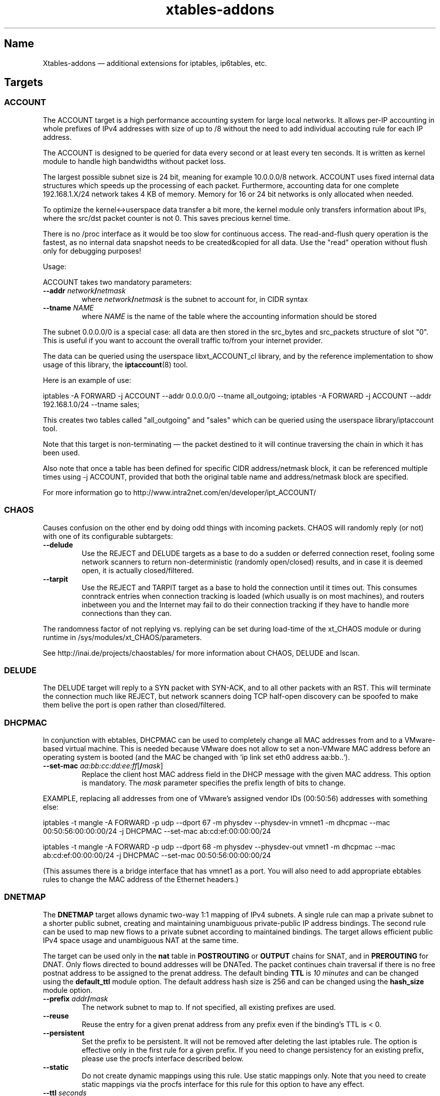 .TH xtables-addons 8 "" "" "v2.14 (2017-11-22)"
.SH Name
Xtables-addons \(em additional extensions for iptables, ip6tables, etc.
.SH Targets
.\" @TARGET@
.SS ACCOUNT
The ACCOUNT target is a high performance accounting system for large
local networks. It allows per-IP accounting in whole prefixes of IPv4
addresses with size of up to /8 without the need to add individual
accouting rule for each IP address.
.PP
The ACCOUNT is designed to be queried for data every second or at
least every ten seconds. It is written as kernel module to handle high
bandwidths without packet loss.
.PP
The largest possible subnet size is 24 bit, meaning for example 10.0.0.0/8
network. ACCOUNT uses fixed internal data structures
which speeds up the processing of each packet. Furthermore,
accounting data for one complete 192.168.1.X/24 network takes 4 KB of
memory. Memory for 16 or 24 bit networks is only allocated when
needed.
.PP
To optimize the kernel<->userspace data transfer a bit more, the
kernel module only transfers information about IPs, where the src/dst
packet counter is not 0. This saves precious kernel time.
.PP
There is no /proc interface as it would be too slow for continuous access.
The read-and-flush query operation is the fastest, as no internal data
snapshot needs to be created&copied for all data. Use the "read"
operation without flush only for debugging purposes!
.PP
Usage:
.PP
ACCOUNT takes two mandatory parameters:
.TP
\fB\-\-addr\fR \fInetwork\fP\fB/\fP\fInetmask\fR
where \fInetwork\fP\fB/\fP\fInetmask\fP is the subnet to account for, in CIDR syntax
.TP
\fB\-\-tname\fP \fINAME\fP
where \fINAME\fP is the name of the table where the accounting information
should be stored
.PP
The subnet 0.0.0.0/0 is a special case: all data are then stored in the src_bytes
and src_packets structure of slot "0". This is useful if you want
to account the overall traffic to/from your internet provider.
.PP
The data can be queried using the userspace libxt_ACCOUNT_cl library,
and by the reference implementation to show usage of this library,
the \fBiptaccount\fP(8) tool.
.PP
Here is an example of use:
.PP
iptables \-A FORWARD \-j ACCOUNT \-\-addr 0.0.0.0/0 \-\-tname all_outgoing;
iptables \-A FORWARD \-j ACCOUNT \-\-addr 192.168.1.0/24 \-\-tname sales;
.PP
This creates two tables called "all_outgoing" and "sales" which can be
queried using the userspace library/iptaccount tool.
.PP
Note that this target is non-terminating \(em the packet destined to it
will continue traversing the chain in which it has been used.
.PP
Also note that once a table has been defined for specific CIDR address/netmask
block, it can be referenced multiple times using \-j ACCOUNT, provided
that both the original table name and address/netmask block are specified.
.PP
For more information go to http://www.intra2net.com/en/developer/ipt_ACCOUNT/
.SS CHAOS
.PP
Causes confusion on the other end by doing odd things with incoming packets.
CHAOS will randomly reply (or not) with one of its configurable subtargets:
.TP
\fB\-\-delude\fP
Use the REJECT and DELUDE targets as a base to do a sudden or deferred
connection reset, fooling some network scanners to return non-deterministic
(randomly open/closed) results, and in case it is deemed open, it is actually
closed/filtered.
.TP
\fB\-\-tarpit\fP
Use the REJECT and TARPIT target as a base to hold the connection until it
times out. This consumes conntrack entries when connection tracking is loaded
(which usually is on most machines), and routers inbetween you and the Internet
may fail to do their connection tracking if they have to handle more
connections than they can.
.PP
The randomness factor of not replying vs. replying can be set during load-time
of the xt_CHAOS module or during runtime in /sys/modules/xt_CHAOS/parameters.
.PP
See http://inai.de/projects/chaostables/ for more information
about CHAOS, DELUDE and lscan.
.SS DELUDE
.PP
The DELUDE target will reply to a SYN packet with SYN-ACK, and to all other
packets with an RST. This will terminate the connection much like REJECT, but
network scanners doing TCP half-open discovery can be spoofed to make them
belive the port is open rather than closed/filtered.
.SS DHCPMAC
.PP
In conjunction with ebtables, DHCPMAC can be used to completely change all MAC
addresses from and to a VMware-based virtual machine. This is needed because
VMware does not allow to set a non-VMware MAC address before an operating
system is booted (and the MAC be changed with `ip link set eth0 address
aa:bb..`).
.TP
\fB\-\-set\-mac\fP \fIaa:bb:cc:dd:ee:ff\fP[\fB/\fP\fImask\fP]
Replace the client host MAC address field in the DHCP message with the given
MAC address. This option is mandatory. The \fImask\fP parameter specifies the
prefix length of bits to change.
.PP
EXAMPLE, replacing all addresses from one of VMware's assigned vendor IDs
(00:50:56) addresses with something else:
.PP
iptables \-t mangle \-A FORWARD \-p udp \-\-dport 67 \-m physdev
\-\-physdev\-in vmnet1 \-m dhcpmac \-\-mac 00:50:56:00:00:00/24 \-j DHCPMAC
\-\-set\-mac ab:cd:ef:00:00:00/24
.PP
iptables \-t mangle \-A FORWARD \-p udp \-\-dport 68 \-m physdev
\-\-physdev\-out vmnet1 \-m dhcpmac \-\-mac ab:cd:ef:00:00:00/24 \-j DHCPMAC
\-\-set\-mac 00:50:56:00:00:00/24
.PP
(This assumes there is a bridge interface that has vmnet1 as a port. You will
also need to add appropriate ebtables rules to change the MAC address of the
Ethernet headers.)
.SS DNETMAP
.PP
The \fBDNETMAP\fR target allows dynamic two-way 1:1 mapping of IPv4 subnets. A
single rule can map a private subnet to a shorter public subnet, creating and
maintaining unambiguous private-public IP address bindings. The second rule can
be used to map new flows to a private subnet according to maintained bindings.
The target allows efficient public IPv4 space usage and unambiguous NAT at the
same time.
.PP
The target can be used only in the \fBnat\fR table in \fBPOSTROUTING\fR or
\fBOUTPUT\fR chains for SNAT, and in \fBPREROUTING\fR for DNAT. Only flows
directed to bound addresses will be DNATed. The packet continues chain
traversal if there is no free postnat address to be assigned to the prenat
address. The default binding \fBTTL\fR is \fI10 minutes\fR and can be changed
using the \fBdefault_ttl\fR module option. The default address hash size is 256
and can be changed using the \fBhash_size\fR module option.
.TP
\fB\-\-prefix\fR \fIaddr\fR\fB/\fR\fImask\fR
The network subnet to map to. If not specified, all existing prefixes are used.
.TP
\fB\-\-reuse\fR
Reuse the entry for a given prenat address from any prefix even if the
binding's TTL is < 0.
.TP
\fB\-\-persistent\fR
Set the prefix to be persistent. It will not be removed after deleting the last
iptables rule. The option is effective only in the first rule for a given
prefix. If you need to change persistency for an existing prefix, please use
the procfs interface described below.
.TP
\fB\-\-static\fR
Do not create dynamic mappings using this rule. Use static mappings only. Note
that you need to create static mappings via the procfs interface for this rule
for this option to have any effect.
.TP
\fB\-\-ttl\fR \fIseconds\fR
Reset the binding's TTL value to \fIseconds\fR. If a negative value is
specified, the binding's TTL is kept unchanged. If this option is not
specified, then the default TTL value (600s) is used.
.PP
\fB* /proc interface\fR
.PP
The module creates the following entries for each new specified subnet:
.TP
\fB/proc/net/xt_DNETMAP/\fR\fIsubnet\fR\fB_\fR\fImask\fR
Contains the binding table for the given \fIsubnet/mask\fP. Each line contains
\fBprenat address\fR, \fBpostnat address\fR, \fBttl\fR (seconds until the entry
times out), \fBlasthit\fR (last hit to the entry in seconds relative to system
boot time). Please note that the \fBttl\fR and \fBlasthit\fR entries contain an
'\fBS\fR' in case of a static binding.
.TP
\fB/proc/net/xt_DNETMAP/\fR\fIsubnet\fR\fB_\fR\fImask\fR\fB_stat\fR
Contains statistics for a given \fIsubnet/mask\fP. The line contains four
numerical values separated by spaces. The first one is the number of currently
used dynamic addresses (bindings with negative TTL excluded), the second one is
the number of static assignments, the third one is the number of all usable
addresses in the subnet, and the fourth one is the mean \fBTTL\fR value for all
active entries. If the prefix has the persistent flag set, it will be noted as
fifth entry.
.PP
The following write operations are supported via the procfs interface:
.TP
echo "+\fIprenat-address\fR:\fIpostnat-address\fR" >\fB/proc/net/xt_DNETMAP/subnet_mask\fR
Adds a static binding between the prenat and postnap address. If
postnat_address is already bound, any previous binding will be timed out
immediately. A static binding is never timed out.
.TP
echo "\-\fIaddress\fR" >\fB/proc/net/xt_DNETMAP/subnet_mask\fR
Removes the binding with \fIaddress\fR as prenat or postnat address. If the
removed binding is currently static, it will make the entry available for
dynamic allocation.
.TP
echo "+persistent" >\fB/proc/net/xt_DNETMAP/subnet_mask\fR
Sets the persistent flag for the prefix. It is useful if you do not want
bindings to get flushed when the firewall is restarted. You can check if the
prefix is persistent by printing the contents of
\fB/proc/net/xt_DNETMAP/\fR\fIsubnet\fR\fB_\fR\fImask\fR\fB_stat\fR.
.TP
echo "\-persistent" >\fB/proc/net/xt_DNETMAP/subnet_mask\fR
Unsets the persistent flag for the prefix. In this mode, the prefix will be
deleted if the last iptables rule for that prefix is removed.
.TP
echo "flush" >\fB/proc/net/xt_DNETMAP/subnet_mask\fR
Flushes all bindings for the specific prefix. All static entries are also
flushed and become available for dynamic bindings.
.PP
Note! Entries are removed if the last iptables rule for a specific prefix is
deleted unless the persistent flag is set.
.PP
\fB* Logging\fR
.PP
The module logs binding add/timeout events to klog. This behaviour can be
disabled using the \fBdisable_log\fR module parameter.
.PP
\fB* Examples\fR
.PP
\fB1.\fR Map subnet 192.168.0.0/24 to subnets 20.0.0.0/26. SNAT only:
.PP
iptables \-t nat \-A POSTROUTING \-s 192.168.0.0/24 \-j DNETMAP \-\-prefix 20.0.0.0/26
.PP
Active hosts from the 192.168.0.0/24 subnet are mapped to 20.0.0.0/26. If the
packet from a not yet bound prenat address hits the rule and there are no free
or timed-out (TTL<0) entries in prefix 20.0.0.0/28, then a notice is logged to
klog and chain traversal continues. If packet from an already-bound prenat
address hits the rule, the binding's TTL value is reset to default_ttl and SNAT
is performed.
.PP
\fB2.\fR Use of \fB\-\-reuse\fR and \fB\-\-ttl\fR switches, multiple rule
interaction:
.PP
iptables \-t nat \-A POSTROUTING \-s 192.168.0.0/24 \-j DNETMAP \-\-prefix
20.0.0.0/26 \-\-reuse \-\-ttl 200
.PP
iptables \-t nat \-A POSTROUTING \-s 192.168.0.0/24 \-j DNETMAP \-\-prefix 30.0.0.0/26
.PP
Active hosts from 192.168.0.0/24 subnet are mapped to 20.0.0.0/26 with TTL =
200 seconds. If there are no free addresses in first prefix, the next one
(30.0.0.0/26) is used with the default TTL. It is important to note that the
first rule SNATs all flows whose source address is already actively bound
(TTL>0) to ANY prefix. The \fB\-\-reuse\fR parameter makes this functionality
work even for inactive (TTL<0) entries.
.PP
If both subnets are exhausted, then chain traversal continues.
.PP
\fB3.\fR Map 192.168.0.0/24 to subnets 20.0.0.0/26 in a bidirectional way:
.PP
iptables \-t nat \-A POSTROUTING \-s 192.168.0.0/24 \-j DNETMAP \-\-prefix 20.0.0.0/26
.PP
iptables \-t nat \-A PREROUTING \-j DNETMAP
.PP
If the host 192.168.0.10 generates some traffic, it gets bound to first free
address in the subnet \(em 20.0.0.0. Now, any traffic directed to 20.0.0.0 gets
DNATed to 192.168.0.10 as long as there is an active (TTL>0) binding. There is
no need to specify \fB\-\-prefix\fR parameter in a PREROUTING rule, because
this way, it DNATs traffic to all active prefixes. You could specify the prefix
you would like to make DNAT work for a specific prefix only.
.PP
\fB4.\fR Map 192.168.0.0/24 to subnets 20.0.0.0/26 with static assignments
only:
.PP
iptables \-t nat \-A POSTROUTING \-s 192.168.0.0/24 \-j DNETMAP \-\-prefix 20.0.0.0/26
\-\-static
.PP
echo "+192.168.0.10:20.0.0.1" >/proc/net/xt_DNETMAP/20.0.0.0_26
.br
echo "+192.168.0.11:20.0.0.2" >/proc/net/xt_DNETMAP/20.0.0.0_26
.br
echo "+192.168.0.51:20.0.0.3" >/proc/net/xt_DNETMAP/20.0.0.0_26
.PP
This configuration will allow only preconfigured static bindings to work due to
the \fBstatic\fR rule option. Without this flag, dynamic bindings would be
created using non-static entries.
.PP
\fB5.\fR Persistent prefix:
.PP
iptables \-t nat \-A POSTROUTING \-s 192.168.0.0/24 \-j DNETMAP \-\-prefix 20.0.0.0/26
\-\-persistent
.br
\fBor\fR
.br
iptables \-t nat \-A POSTROUTING \-s 192.168.0.0/24 \-j DNETMAP \-\-prefix 20.0.0.0/26
.br
echo "+persistent" >/proc/net/xt_DNETMAP/20.0.0.0_26
.PP
Now, we can check the persistent flag of the prefix:
.br
cat /proc/net/xt_DNETMAP/20.0.0.0_26
.br
0 0 64 0 \fBpersistent\fR
.PP
Flush the iptables nat table and see that prefix is still in existence:
.br
iptables \-F \-t nat
.br
ls \-l /proc/net/xt_DNETMAP
.br
\-rw\-r\-\-r\-\- 1 root root 0 06\-10 09:01 20.0.0.0_26
.br
\-rw\-r\-\-r\-\- 1 root root 0 06\-10 09:01 20.0.0.0_26_stat
.
.SS ECHO
.PP
The \fBECHO\fP target will send back all packets it received. It serves as an
examples for an Xtables target.
.PP
ECHO takes no options.
.SS IPMARK
.PP
Allows you to mark a received packet basing on its IP address. This
can replace many mangle/mark entries with only one, if you use
firewall based classifier.
.PP
This target is to be used inside the \fBmangle\fP table.
.TP
\fB\-\-addr\fP {\fBsrc\fP|\fBdst\fP}
Select source or destination IP address as a basis for the mark.
.TP
\fB\-\-and\-mask\fP \fImask\fP
Perform bitwise AND on the IP address and this bitmask.
.TP
\fB\-\-or\-mask\fP \fImask\fP
Perform bitwise OR on the IP address and this bitmask.
.TP
\fB\-\-shift\fP \fIvalue\fP
Shift addresses to the right by the given number of bits before taking it
as a mark. (This is done before ANDing or ORing it.) This option is needed
to select part of an IPv6 address, because marks are only 32 bits in size.
.PP
The order of IP address bytes is reversed to meet "human order of bytes":
192.168.0.1 is 0xc0a80001. At first the "AND" operation is performed, then
"OR".
.PP
Examples:
.PP
We create a queue for each user, the queue number is adequate
to the IP address of the user, e.g.: all packets going to/from 192.168.5.2
are directed to 1:0502 queue, 192.168.5.12 -> 1:050c etc.
.PP
We have one classifier rule:
.IP
tc filter add dev eth3 parent 1:0 protocol ip fw
.PP
Earlier we had many rules just like below:
.IP
iptables \-t mangle \-A POSTROUTING \-o eth3 \-d 192.168.5.2 \-j MARK
\-\-set\-mark 0x10502
.IP
iptables \-t mangle \-A POSTROUTING \-o eth3 \-d 192.168.5.3 \-j MARK
\-\-set\-mark 0x10503
.PP
Using IPMARK target we can replace all the mangle/mark rules with only one:
.IP
iptables \-t mangle \-A POSTROUTING \-o eth3 \-j IPMARK \-\-addr dst
\-\-and\-mask 0xffff \-\-or\-mask 0x10000
.PP
On the routers with hundreds of users there should be significant load
decrease (e.g. twice).
.PP
(IPv6 example) If the source address is of the form
2001:db8:45:1d:20d:93ff:fe9b:e443 and the resulting mark should be 0x93ff,
then a right-shift of 16 is needed first:
.IP
\-t mangle \-A PREROUTING \-s 2001:db8::/32 \-j IPMARK \-\-addr src \-\-shift
16 \-\-and\-mask 0xFFFF
.SS LOGMARK
.PP
The LOGMARK target will log packet and connection marks to syslog.
.TP
\fB\-\-log\-level\fR \fIlevel\fR
A logging level between 0 and 8 (inclusive).
.TP
\fB\-\-log\-prefix\fR \fIstring\fR
Prefix log messages with the specified prefix; up to 29 bytes long, and useful
for distinguishing messages in the logs.
.SS SYSRQ
.PP
The SYSRQ target allows to remotely trigger sysrq on the local machine over the
network. This can be useful when vital parts of the machine hang, for example
an oops in a filesystem causing locks to be not released and processes to get
stuck as a result \(em if still possible, use /proc/sysrq-trigger. Even when
processes are stuck, interrupts are likely to be still processed, and as such,
sysrq can be triggered through incoming network packets.
.PP
The xt_SYSRQ implementation uses a salted hash and a sequence number to prevent
network sniffers from either guessing the password or replaying earlier
requests. The initial sequence number comes from the time of day so you will
have a small window of vulnerability should time go backwards at a reboot.
However, the file /sys/module/xt_SYSREQ/seqno can be used to both query and
update the current sequence number. Also, you should limit as to who can issue
commands using \fB\-s\fP and/or \fB\-m mac\fP, and also that the destination is
correct using \fB\-d\fP (to protect against potential broadcast packets),
noting that it is still short of MAC/IP spoofing:
.IP
\-A INPUT \-s 10.10.25.1 \-m mac \-\-mac\-source aa:bb:cc:dd:ee:ff \-d
10.10.25.7 \-p udp \-\-dport 9 \-j SYSRQ
.IP
(with IPsec) \-A INPUT \-s 10.10.25.1 \-d 10.10.25.7 \-m policy \-\-dir in
\-\-pol ipsec \-\-proto esp \-\-tunnel\-src 10.10.25.1 \-\-tunnel\-dst
10.10.25.7 \-p udp \-\-dport 9 \-j SYSRQ
.PP
You should also limit the rate at which connections can be received to limit
the CPU time taken by illegal requests, for example:
.IP
\-A INPUT \-s 10.10.25.1 \-m mac \-\-mac\-source aa:bb:cc:dd:ee:ff \-d
10.10.25.7 \-p udp \-\-dport 9 \-m limit \-\-limit 5/minute \-j SYSRQ
.PP
This extension does not take any options. The \fB\-p udp\fP options are
required.
.PP
The SYSRQ password can be changed through
/sys/module/xt_SYSRQ/parameters/password, for example:
.IP
echo \-n "password" >/sys/module/xt_SYSRQ/parameters/password
.PP
The module will not respond to sysrq requests until a password has been set.
.PP
Alternatively, the password may be specified at modprobe time, but this is
insecure as people can possible see it through ps(1). You can use an option
line in e.g. /etc/modprobe.d/xt_sysrq if it is properly guarded, that is, only
readable by root.
.IP
options xt_SYSRQ password=cookies
.PP
The hash algorithm can also be specified as a module option, for example, to
use SHA-256 instead of the default SHA-1:
.IP
options xt_SYSRQ hash=sha256
.PP
The xt_SYSRQ module is normally silent unless a successful request is received,
but the \fIdebug\fP module parameter can be used to find exactly why a
seemingly correct request is not being processed.
.PP
To trigger SYSRQ from a remote host, just use socat:
.PP
.nf
sysrq_key="s"  # the SysRq key(s)
password="password"
seqno="$(date +%s)"
salt="$(dd bs=12 count=1 if=/dev/urandom 2>/dev/null |
    openssl enc \-base64)"
ipaddr="2001:0db8:0000:0000:0000:ff00:0042:8329"
req="$sysrq_key,$seqno,$salt"
req="$req,$(echo \-n "$req,$ipaddr,$password" | sha1sum | cut \-c1\-40)"

echo "$req" | socat stdin udp\-sendto:$ipaddr:9
.fi
.PP
See the Linux docs for possible sysrq keys. Important ones are: re(b)oot,
power(o)ff, (s)ync filesystems, (u)mount and remount readonly. More than one
sysrq key can be used at once, but bear in mind that, for example, a sync may
not complete before a subsequent reboot or poweroff.
.PP
An IPv4 address should have no leading zeros, an IPv6 address should
be in the full expanded form (as shown above). The debug option will cause
output to be emitted in the same form.
.PP
The hashing scheme should be enough to prevent mis-use of SYSRQ in many
environments, but it is not perfect: take reasonable precautions to
protect your machines.
.SS TARPIT
.PP
Captures and holds incoming TCP connections using no local per-connection
resources.
.PP
TARPIT only works at the TCP level, and is totally application agnostic. This
module will answer a TCP request and play along like a listening server, but
aside from sending an ACK or RST, no data is sent. Incoming packets are ignored
and dropped. The attacker will terminate the session eventually. This module
allows the initial packets of an attack to be captured by other software for
inspection. In most cases this is sufficient to determine the nature of the
attack.
.PP
This offers similar functionality to LaBrea
<http://www.hackbusters.net/LaBrea/> but does not require dedicated hardware or
IPs. Any TCP port that you would normally DROP or REJECT can instead become a
tarpit.
.TP
\fB\-\-tarpit\fP
This mode completes a connection with the attacker but limits the window size
to 0, thus keeping the attacker waiting long periods of time. While he is
maintaining state of the connection and trying to continue every 60-240
seconds, we keep none, so it is very lightweight. Attempts to close the
connection are ignored, forcing the remote side to time out the connection in
12-24 minutes. This mode is the default.
.TP
\fB\-\-honeypot\fP
This mode completes a connection with the attacker, but signals a normal window
size, so that the remote side will attempt to send data, often with some very
nasty exploit attempts. We can capture these packets for decoding and further
analysis. The module does not send any data, so if the remote expects an
application level response, the game is up.
.TP
\fB\-\-reset\fP
This mode is handy because we can send an inline RST (reset). It has no other
function.
.PP
To tarpit connections to TCP port 80 destined for the current machine:
.IP
\-A INPUT \-p tcp \-m tcp \-\-dport 80 \-j TARPIT
.PP
To significantly slow down Code Red/Nimda-style scans of unused address space,
forward unused ip addresses to a Linux box not acting as a router (e.g. "ip
route 10.0.0.0 255.0.0.0 ip.of.linux.box" on a Cisco), enable IP forwarding on
the Linux box, and add:
.IP
\-A FORWARD \-p tcp \-j TARPIT
.IP
\-A FORWARD \-j DROP
.PP
NOTE:
If you use the conntrack module while you are using TARPIT, you should also use
unset tracking on the packet, or the kernel will unnecessarily allocate
resources for each TARPITted connection. To TARPIT incoming connections to the
standard IRC port while using conntrack, you could:
.IP
\-t raw \-A PREROUTING \-p tcp \-\-dport 6667 \-j CT \-\-notrack
.IP
\-A INPUT \-p tcp \-\-dport 6667 \-j NFLOG
.IP
\-A INPUT \-p tcp \-\-dport 6667 \-j TARPIT
.SH Matches
.\" @MATCHES@
.SS condition
.PP
This matches if a specific condition variable is (un)set.
.TP
[\fB!\fP] \fB\-\-condition\fP \fIname\fP
Match on boolean value stored in /proc/net/nf_condition/\fIname\fP.
.SS dhcpmac
.TP
\fB\-\-mac\fP \fIaa:bb:cc:dd:ee:ff\fP[\fB/\fP\fImask\fP]
Matches the DHCP "Client Host" address (a MAC address) in a DHCP message.
\fImask\fP specifies the prefix length of the initial portion to match.
.SS fuzzy
.PP
This module matches a rate limit based on a fuzzy logic controller (FLC).
.TP
\fB\-\-lower\-limit\fP \fInumber\fP
Specifies the lower limit, in packets per second.
.TP
\fB\-\-upper\-limit\fP \fInumber\fP
Specifies the upper limit, also in packets per second.
.SS geoip
.PP
Match a packet by its source or destination country.
.TP
[\fB!\fP] \fB\-\-src\-cc\fP, \fB\-\-source\-country\fP \fIcountry\fP[\fB,\fP\fIcountry\fP\fB...\fP]
Match packet coming from (one of) the specified country(ies)
.TP
[\fB!\fP] \fB\-\-dst\-cc\fP, \fB\-\-destination\-country\fP \fIcountry\fP[\fB,\fP\fIcountry\fP\fB...\fP]
Match packet going to (one of) the specified country(ies)
.TP
NOTE:
The country is inputed by its ISO-3166 code.
.PP
The extra files you will need is the binary database files. They are generated
from a country-subnet database with the geoip_build_db.pl tool that is shipped
with the source package, and which should be available in compiled packages in
/usr/lib(exec)/xtables-addons/. The first command retrieves CSV files from
MaxMind, while the other two build packed bisectable range files:
.PP
mkdir \-p /usr/share/xt_geoip; cd /tmp; $path/to/xt_geoip_dl;
.PP
$path/to/xt_geoip_build \-D /usr/share/xt_geoip GeoIP*.csv;
.PP
The shared library is hardcoded to look in these paths, so use them.
.SS gradm
.PP
This module matches packets based on grsecurity RBAC status.
.TP
[\fB!\fP] \fB\-\-enabled\fP
Matches packets if grsecurity RBAC is enabled.
.TP
[\fB!\fP] \fB\-\-disabled\fP
Matches packets if grsecurity RBAC is disabled.
.SS iface
.PP
Allows you to check interface states. First, an interface needs to be selected
for comparison. Exactly one option of the following three must be specified:
.TP
\fB\-\-iface\fP \fIname\fP
Check the states on the given interface.
.TP
\fB\-\-dev\-in\fP
Check the states on the interface on which the packet came in. If the input
device is not set, because for example you are using \-m iface in the OUTPUT
chain, this submatch returns false.
.TP
\fB\-\-dev\-out\fP
Check the states on the interface on which the packet will go out. If the
output device is not set, because for example you are using \-m iface in the
INPUT chain, this submatch returns false.
.PP
Following that, one can select the interface properties to check for:
.TP
[\fB!\fP] \fB\-\-up\fP, [\fB!\fP] \fB\-\-down\fP
Check the UP flag.
.TP
[\fB!\fP] \fB\-\-broadcast\fP
Check the BROADCAST flag.
.TP
[\fB!\fP] \fB\-\-loopback\fP
Check the LOOPBACK flag.
.TP
[\fB!\fP] \fB\-\-pointtopoint\fP
Check the POINTTOPOINT flag.
.TP
[\fB!\fP] \fB\-\-running\fP
Check the RUNNING flag. Do NOT rely on it!
.TP
[\fB!\fP] \fB\-\-noarp\fP, [\fB!\fP] \fB\-\-arp\fP
Check the NOARP flag.
.TP
[\fB!\fP] \fB\-\-promisc\fP
Check the PROMISC flag.
.TP
[\fB!\fP] \fB\-\-multicast\fP
Check the MULTICAST flag.
.TP
[\fB!\fP] \fB\-\-dynamic\fP
Check the DYNAMIC flag.
.TP
[\fB!\fP] \fB\-\-lower\-up\fP
Check the LOWER_UP flag.
.TP
[\fB!\fP] \fB\-\-dormant\fP
Check the DORMANT flag.
.SS ipp2p
.PP
This module matches certain packets in P2P flows. It is not
designed to match all packets belonging to a P2P connection \(em
use IPP2P together with CONNMARK for this purpose.
.PP
Use it together with \-p tcp or \-p udp to search these protocols
only or without \-p switch to search packets of both protocols.
.PP
IPP2P provides the following options, of which one or more may be specified
on the command line:
.TP
\fB\-\-edk\fP
Matches as many eDonkey/eMule packets as possible.
.TP
\fB\-\-kazaa\fP
Matches as many KaZaA packets as possible.
.TP
\fB\-\-gnu\fP
Matches as many Gnutella packets as possible.
.TP
\fB\-\-dc\fP
Matches as many Direct Connect packets as possible.
.TP
\fB\-\-bit\fP
Matches BitTorrent packets.
.TP
\fB\-\-apple\fP
Matches AppleJuice packets.
.TP
\fB\-\-soul\fP
Matches some SoulSeek packets. Considered as beta, use careful!
.TP
\fB\-\-winmx\fP
Matches some WinMX packets. Considered as beta, use careful!
.TP
\fB\-\-ares\fP
Matches Ares and AresLite packets. Use together with \-j DROP only.
.TP
\fB\-\-debug\fP
Prints some information about each hit into kernel logfile. May
produce huge logfiles so beware!
.PP
Note that ipp2p may not (and often, does not) identify all packets that are
exchanged as a result of running filesharing programs.
.PP
There is more information on http://ipp2p.org/ , but it has not been updated
since September 2006, and the syntax there is different from the ipp2p.c
provided in Xtables-addons; most importantly, the \-\-ipp2p flag was removed
due to its ambiguity to match "all known" protocols.
.SS ipv4options
.PP
The "ipv4options" module allows to match against a set of IPv4 header options.
.TP
\fB\-\-flags\fP [\fB!\fP]\fIsymbol\fP[\fB,\fP[\fB!\fP]\fIsymbol...\fP]
Specify the options that shall appear or not appear in the header. Each
symbol specification is delimited by a comma, and a '!' can be prefixed to
a symbol to negate its presence. Symbols are either the name of an IPv4 option
or its number. See examples below.
.TP
\fB\-\-any\fP
By default, all of the flags specified must be present/absent, that is, they
form an AND condition. Use the \-\-any flag instead to use an OR condition
where only at least one symbol spec must be true.
.PP
Known symbol names (and their number):
.PP
1 \(em \fBnop\fP
.PP
2 \(em \fBsecurity\fP \(em RFC 1108
.PP
3 \(em \fBlsrr\fP \(em Loose Source Routing, RFC 791
.PP
4 \(em \fBtimestamp\fP \(em RFC 781, 791
.PP
7 \(em \fBrecord\-route\fP \(em RFC 791
.PP
9 \(em \fBssrr\fP \(em Strict Source Routing, RFC 791
.PP
11 \(em \fBmtu\-probe\fP \(em RFC 1063
.PP
12 \(em \fBmtu\-reply\fP \(em RFC 1063
.PP
18 \(em \fBtraceroute\fP \(em RFC 1393
.PP
20 \(em \fBrouter-alert\fP \(em RFC 2113
.PP
Examples:
.PP
Match packets that have both Timestamp and NOP:
\-m ipv4options \-\-flags nop,timestamp
.PP
~ that have either of Timestamp or NOP, or both:
\-\-flags nop,timestamp \-\-any
.PP
~ that have Timestamp and no NOP: \-\-flags '!nop,timestamp'
.PP
~ that have either no NOP or a timestamp (or both conditions):
\-\-flags '!nop,timestamp' \-\-any
.SS length2
.PP
This module matches the length of a packet against a specific value or range of
values.
.TP
[\fB!\fR] \fB\-\-length\fR \fIlength\fR[\fB:\fR\fIlength\fR]
Match exact length or length range.
.TP
\fB\-\-layer3\fR
Match the layer3 frame size (e.g. IPv4/v6 header plus payload).
.TP
\fB\-\-layer4\fR
Match the layer4 frame size (e.g. TCP/UDP header plus payload).
.TP
\fB\-\-layer5\fR
Match the layer5 frame size (e.g. TCP/UDP payload, often called layer7).
.PP
If no \-\-layer* option is given, \-\-layer3 is assumed by default. Note that
using \-\-layer5 may not match a packet if it is not one of the recognized
types (currently TCP, UDP, UDPLite, ICMP, AH and ESP) or which has no 5th
layer.
.SS lscan
.PP
Detects simple low-level scan attempts based upon the packet's contents.
(This is
different from other implementations, which also try to match the rate of new
connections.) Note that an attempt is only discovered after it has been carried
out, but this information can be used in conjunction with other rules to block
the remote host's future connections. So this match module will match on the
(probably) last packet the remote side will send to your machine.
.TP
\fB\-\-stealth\fR
Match if the packet did not belong to any known TCP connection
(Stealth/FIN/XMAS/NULL scan).
.TP
\fB\-\-synscan\fR
Match if the connection was a TCP half-open discovery (SYN scan), i.e. the
connection was torn down after the 2nd packet in the 3-way handshake.
.TP
\fB\-\-cnscan\fR
Match if the connection was a TCP full open discovery (connect scan), i.e. the
connection was torn down after completion of the 3-way handshake.
.TP
\fB\-\-grscan\fR
Match if data in the connection only flew in the direction of the remote side,
e.g. if the connection was terminated after a locally running daemon sent its
identification. (E.g. openssh, smtp, ftpd.) This may falsely trigger on
warranted single-direction data flows, usually bulk data transfers such as
FTP DATA connections or IRC DCC. Grab Scan Detection should only be used on
ports where a protocol runs that is guaranteed to do a bidirectional exchange
of bytes.
.PP
NOTE: Some clients (Windows XP for example) may do what looks like a SYN scan,
so be advised to carefully use xt_lscan in conjunction with blocking rules,
as it may lock out your very own internal network.
.SS psd
.PP
Attempt to detect TCP and UDP port scans. This match was derived from
Solar Designer's scanlogd.
.TP
\fB\-\-psd\-weight\-threshold\fP \fIthreshold\fP
Total weight of the latest TCP/UDP packets with different
destination ports coming from the same host to be treated as port
scan sequence.
.TP
\fB\-\-psd\-delay\-threshold\fP \fIdelay\fP
Delay (in hundredths of second) for the packets with different
destination ports coming from the same host to be treated as
possible port scan subsequence.
.TP
\fB\-\-psd\-lo\-ports\-weight\fP \fIweight\fP
Weight of the packet with privileged (<=1024) destination port.
.TP
\fB\-\-psd\-hi\-ports\-weight\fP \fIweight\fP
Weight of the packet with non-priviliged destination port.
.SS quota2
.PP
The "quota2" implements a named counter which can be increased or decreased
on a per-match basis. Available modes are packet counting or byte counting.
The value of the counter can be read and reset through procfs, thereby making
this match a minimalist accounting tool.
.PP
When counting down from the initial quota, the counter will stop at 0 and
the match will return false, just like the original "quota" match. In growing
(upcounting) mode, it will always return true.
.TP
\fB\-\-grow\fP
Count upwards instead of downwards.
.TP
\fB\-\-no\-change\fP
Makes it so the counter or quota amount is never changed by packets matching
this rule. This is only really useful in "quota" mode, as it will allow you to
use complex prerouting rules in association with the quota system, without
counting a packet twice.
.TP
\fB\-\-name\fP \fIname\fP
Assign the counter a specific name. This option must be present, as an empty
name is not allowed. Names starting with a dot or names containing a slash are
prohibited.
.TP
[\fB!\fP] \fB\-\-quota\fP \fIiq\fP
Specify the initial quota for this counter. If the counter already exists,
it is not reset. An "!" may be used to invert the result of the match. The
negation has no effect when \fB\-\-grow\fP is used.
.TP
\fB\-\-packets\fP
Count packets instead of bytes that passed the quota2 match.
.PP
Because counters in quota2 can be shared, you can combine them for various
purposes, for example, a bytebucket filter that only lets as much traffic go
out as has come in:
.PP
\-A INPUT \-p tcp \-\-dport 6881 \-m quota \-\-name bt \-\-grow;
\-A OUTPUT \-p tcp \-\-sport 6881 \-m quota \-\-name bt;
.SS pknock
Pknock match implements so-called "port knocking", a stealthy system
for network authentication: a client sends packets to selected
ports in a specific sequence (= simple mode, see example 1 below), or a HMAC
payload to a single port (= complex mode, see example 2 below),
to a target machine that has pknock rule(s) installed. The target machine
then decides whether to unblock or block (again) the pknock-protected port(s).
This can be used, for instance, to avoid brute force
attacks on ssh or ftp services.
.PP
Example prerequisites:
.IP
modprobe cn
.IP
modprobe xt_pknock
.PP
Example 1 (TCP mode, manual closing of opened port not possible):
.IP
iptables \-P INPUT DROP
.IP
iptables \-A INPUT \-p tcp \-m pknock \-\-knockports 4002,4001,4004 \-\-strict
\-\-name SSH \-\-time 10 \-\-autoclose 60 \-\-dport 22 \-j ACCEPT
.PP
The rule will allow tcp port 22 for the attempting IP address after the successful reception of TCP SYN packets
to ports 4002, 4001 and 4004, in this order (a.k.a. port-knocking).
Port numbers in the connect sequence must follow the exact specification, no
other ports may be "knocked" inbetween. The rule is named '\fBSSH\fP' \(em a file of
the same name for tracking port knocking states will be created in
\fB/proc/net/xt_pknock\fP .
Successive port knocks must occur with delay of at most 10 seconds. Port 22 (from the example) will
be automatiaclly dropped after 60 minutes after it was previously allowed.
.PP
Example 2 (UDP mode \(em non-replayable and non-spoofable, manual closing
of opened port possible, secure, also called "SPA" = Secure Port
Authorization):
.IP
iptables \-A INPUT \-p udp \-m pknock \-\-knockports 4000 \-\-name FTP
\-\-opensecret foo \-\-closesecret bar \-\-autoclose 240 \-j DROP
.IP
iptables \-A INPUT \-p tcp \-m pknock \-\-checkip \-\-name FTP \-\-dport 21 \-j ACCEPT
.PP
The first rule will create an "ALLOWED" record in /proc/net/xt_pknock/FTP after
the successful reception of an UDP packet to port 4000. The packet payload must be
constructed as a HMAC256 using "foo" as a key. The HMAC content is the particular client's IP address as a 32-bit network byteorder quantity,
plus the number of minutes since the Unix epoch, also as a 32-bit value.
(This is known as Simple Packet Authorization, also called "SPA".)
In such case, any subsequent attempt to connect to port 21 from the client's IP
address will cause such packets to be accepted in the second rule.
.PP
Similarly, upon reception of an UDP packet constructed the same way, but with
the key "bar", the first rule will remove a previously installed "ALLOWED" state
record from /proc/net/xt_pknock/FTP, which means that the second rule will
stop matching for subsequent connection attempts to port 21.
In case no close-secret packet is received within 4 hours, the first rule
will remove "ALLOWED" record from /proc/net/xt_pknock/FTP itself.
.PP
Things worth noting:
.PP
\fBGeneral\fP:
.PP
Specifying \fB--autoclose 0\fP means that no automatic close will be performed at all.
.PP
xt_pknock is capable of sending information about successful matches
via a netlink socket to userspace, should you need to implement your own
way of receiving and handling portknock notifications.
.PP
\fBTCP mode\fP:
.PP
This mode is not immune against eavesdropping, spoofing and
replaying of the port knock sequence by someone else (but its use may still
be sufficient for scenarios where these factors are not necessarily
this important, such as bare shielding of the SSH port from brute-force attacks).
However, if you need these features, you should use UDP mode.
.PP
It is always wise to specify three or more ports that are not monotonically
increasing or decreasing with a small stepsize (e.g. 1024,1025,1026)
to avoid accidentally triggering
the rule by a portscan.
.PP
Specifying the inter-knock timeout with \fB--time\fP is mandatory in TCP mode,
to avoid permanent denial of services by clogging up the peer knock-state tracking table
that xt_pknock internally keeps, should there be a DDoS on the
first-in-row knock port from more hostile IP addresses than what the actual size
of this table is (defaults to 16, can be changed via the "peer_hasht_ents" module parameter).
It is also wise to use as short a time as possible (1 second) for \fB--time\fP
for this very reason. You may also consider increasing the size
of the peer knock-state tracking table. Using \fB--strict\fP also helps,
as it requires the knock sequence to be exact. This means that if the
hostile client sends more knocks to the same port, xt_pknock will
mark such attempt as failed knock sequence and will forget it immediately.
To completely thwart this kind of DDoS, knock-ports would need to have
an additional rate-limit protection. Or you may consider using UDP mode.
.PP
\fBUDP mode\fP:
.PP
This mode is immune against eavesdropping, replaying and spoofing attacks.
It is also immune against DDoS attack on the knockport.
.PP
For this mode to work, the clock difference on the client and on the server
must be below 1 minute. Synchronizing time on both ends by means
of NTP or rdate is strongly suggested.
.PP
There is a rate limiter built into xt_pknock which blocks any subsequent
open attempt in UDP mode should the request arrive within less than one
minute since the first successful open. This is intentional;
it thwarts eventual spoofing attacks.
.PP
Because the payload value of an UDP knock packet is influenced by client's IP address,
UDP mode cannot be used across NAT.
.PP
For sending UDP "SPA" packets, you may use either \fBknock.sh\fP or
\fBknock-orig.sh\fP. These may be found in doc/pknock/util.
.SH "See also"
\fBiptables\fP(8), \fBip6tables\fP(8), \fBiptables-extensions\fP(8),
\fBiptaccount\fP(8)
.PP
For developers, the book "Writing Netfilter modules" at
http://inai.de/documents/Netfilter_Modules.pdf provides detailed
information on how to write such modules/extensions.

